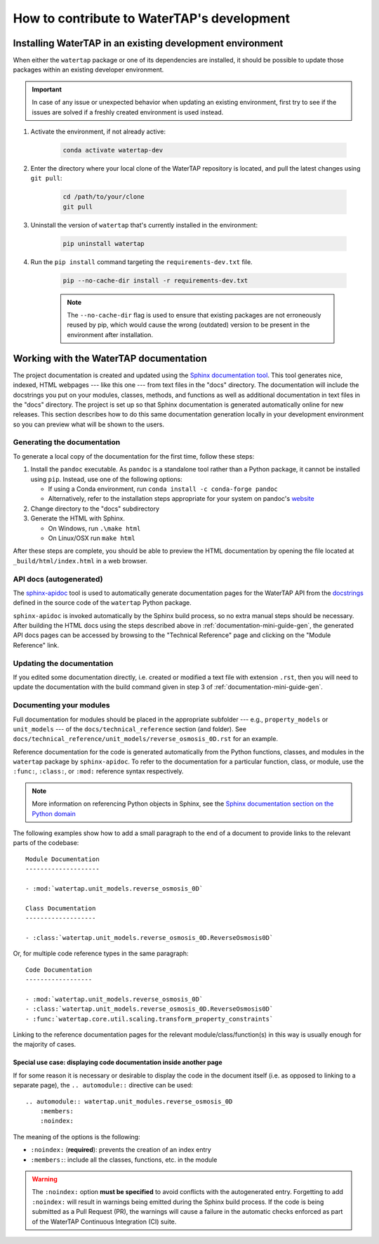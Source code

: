 .. _developer-guide:

How to contribute to WaterTAP's development
===========================================

Installing WaterTAP in an existing development environment
----------------------------------------------------------

When either the ``watertap`` package or one of its dependencies are installed, it should be possible to update those packages within an existing developer environment.

.. important:: In case of any issue or unexpected behavior when updating an existing environment,
    first try to see if the issues are solved if a freshly created environment is used instead.

#. Activate the environment, if not already active:

    .. code-block:: shell

        conda activate watertap-dev

#. Enter the directory where your local clone of the WaterTAP repository is located, and pull the latest changes using ``git pull``:

    .. code-block:: shell
        
        cd /path/to/your/clone
        git pull

#. Uninstall the version of ``watertap`` that's currently installed in the environment:

    .. code-block:: shell

        pip uninstall watertap

#. Run the ``pip install`` command targeting the ``requirements-dev.txt`` file.

    .. code-block:: shell

        pip --no-cache-dir install -r requirements-dev.txt

    .. note:: The ``--no-cache-dir`` flag is used to ensure that existing packages are not erroneously reused by pip,
        which would cause the wrong (outdated) version to be present in the environment after installation.

.. _documentation-mini-guide:

Working with the WaterTAP documentation
---------------------------------------

The project documentation is created and updated using the `Sphinx documentation tool <https://www.sphinx-doc.org>`_.
This tool generates nice, indexed, HTML webpages --- like this one --- from text files in the "docs" directory.
The documentation will include the docstrings you put on your modules, classes, methods, and functions as well
as additional documentation in text files in the "docs" directory. The project is set up so that Sphinx documentation
is generated automatically online for new releases. This section describes how to do this same documentation
generation locally in your development environment so you can preview what will be shown to the users.

.. _documentation-mini-guide-gen:

Generating the documentation
++++++++++++++++++++++++++++

To generate a local copy of the documentation for the first time, follow these steps:

#. Install the ``pandoc`` executable. As ``pandoc`` is a standalone tool rather than a Python package, it cannot be installed using ``pip``. Instead, use one of the following options:

   * If using a Conda environment, run ``conda install -c conda-forge pandoc``
   * Alternatively, refer to the installation steps appropriate for your system on pandoc's `website <https://pandoc.org/installing.html>`_

#. Change directory to the "docs" subdirectory

#. Generate the HTML with Sphinx.

   * On Windows, run ``.\make html``

   * On Linux/OSX run ``make html``

After these steps are complete, you should be able to preview the HTML documentation by opening the file
located at ``_build/html/index.html`` in a web browser.

API docs (autogenerated)
++++++++++++++++++++++++

The `sphinx-apidoc <https://www.sphinx-doc.org/en/master/man/sphinx-apidoc.html>`_ tool is used to automatically generate documentation pages for the WaterTAP API 
from the `docstrings <https://peps.python.org/pep-0257/#what-is-a-docstring>`_ defined in the source code of the ``watertap`` Python package.

``sphinx-apidoc`` is invoked automatically by the Sphinx build process, so no extra manual steps should be necessary.
After building the HTML docs using the steps described above in :ref:`documentation-mini-guide-gen`, the generated API docs pages can be accessed
by browsing to the "Technical Reference" page and clicking on the "Module Reference" link.

.. _documentation-mini-guide-update:

Updating the documentation
++++++++++++++++++++++++++

If you edited some documentation directly, i.e. created or modified a text file with extension ``.rst``, then you will need to update the documentation with the
build command given in step 3 of :ref:`documentation-mini-guide-gen`.

Documenting your modules
++++++++++++++++++++++++
Full documentation for modules should be placed in the appropriate subfolder --- e.g., ``property_models`` or
``unit_models`` --- of the ``docs/technical_reference`` section (and folder). See ``docs/technical_reference/unit_models/reverse_osmosis_0D.rst``
for an example.

Reference documentation for the code is generated automatically from the Python functions, classes, and modules in the ``watertap`` package by ``sphinx-apidoc``.
To refer to the documentation for a particular function, class, or module, use the ``:func:``, ``:class:``, or ``:mod:`` reference syntax respectively.

.. note::
    More information on referencing Python objects in Sphinx, see the `Sphinx documentation section on the Python domain <https://www.sphinx-doc.org/en/master/usage/restructuredtext/domains.html#cross-referencing-python-objects>`_

The following examples show how to add a small paragraph to the end of a document to provide links to the relevant parts of the codebase::

    Module Documentation
    --------------------

    - :mod:`watertap.unit_models.reverse_osmosis_0D`

    Class Documentation
    -------------------

    - :class:`watertap.unit_models.reverse_osmosis_0D.ReverseOsmosis0D`

Or, for multiple code reference types in the same paragraph::

    Code Documentation
    ------------------

    - :mod:`watertap.unit_models.reverse_osmosis_0D`
    - :class:`watertap.unit_models.reverse_osmosis_0D.ReverseOsmosis0D`
    - :func:`watertap.core.util.scaling.transform_property_constraints`

Linking to the reference documentation pages for the relevant module/class/function(s) in this way is usually enough for the majority of cases.

Special use case: displaying code documentation inside another page
^^^^^^^^^^^^^^^^^^^^^^^^^^^^^^^^^^^^^^^^^^^^^^^^^^^^^^^^^^^^^^^^^^^

If for some reason it is necessary or desirable to display the code in the document itself (i.e. as opposed to linking to a separate page), the ``.. automodule::`` directive can be used::

    .. automodule:: watertap.unit_modules.reverse_osmosis_0D
        :members:
        :noindex:

The meaning of the options is the following:

* ``:noindex:`` (**required**): prevents the creation of an index entry
* ``:members:``: include all the classes, functions, etc. in the module

.. warning:: The ``:noindex:`` option **must be specified** to avoid conflicts with the autogenerated entry.
    Forgetting to add ``:noindex:`` will result in warnings being emitted during the Sphinx build process.
    If the code is being submitted as a Pull Request (PR), the warnings will cause a failure in the automatic 
    checks enforced as part of the WaterTAP Continuous Integration (CI) suite.
